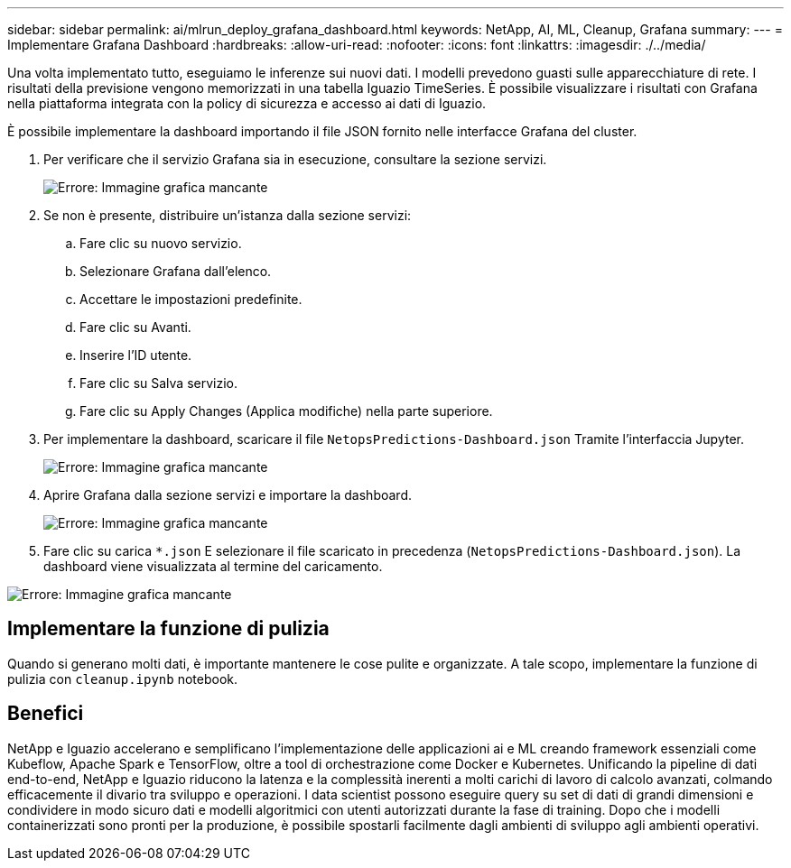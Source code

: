 ---
sidebar: sidebar 
permalink: ai/mlrun_deploy_grafana_dashboard.html 
keywords: NetApp, AI, ML, Cleanup, Grafana 
summary:  
---
= Implementare Grafana Dashboard
:hardbreaks:
:allow-uri-read: 
:nofooter: 
:icons: font
:linkattrs: 
:imagesdir: ./../media/


[role="lead"]
Una volta implementato tutto, eseguiamo le inferenze sui nuovi dati. I modelli prevedono guasti sulle apparecchiature di rete. I risultati della previsione vengono memorizzati in una tabella Iguazio TimeSeries. È possibile visualizzare i risultati con Grafana nella piattaforma integrata con la policy di sicurezza e accesso ai dati di Iguazio.

È possibile implementare la dashboard importando il file JSON fornito nelle interfacce Grafana del cluster.

. Per verificare che il servizio Grafana sia in esecuzione, consultare la sezione servizi.
+
image:mlrun_image22.png["Errore: Immagine grafica mancante"]

. Se non è presente, distribuire un'istanza dalla sezione servizi:
+
.. Fare clic su nuovo servizio.
.. Selezionare Grafana dall'elenco.
.. Accettare le impostazioni predefinite.
.. Fare clic su Avanti.
.. Inserire l'ID utente.
.. Fare clic su Salva servizio.
.. Fare clic su Apply Changes (Applica modifiche) nella parte superiore.


. Per implementare la dashboard, scaricare il file `NetopsPredictions-Dashboard.json` Tramite l'interfaccia Jupyter.
+
image:mlrun_image23.png["Errore: Immagine grafica mancante"]

. Aprire Grafana dalla sezione servizi e importare la dashboard.
+
image:mlrun_image24.png["Errore: Immagine grafica mancante"]

. Fare clic su carica `*.json` E selezionare il file scaricato in precedenza (`NetopsPredictions-Dashboard.json`). La dashboard viene visualizzata al termine del caricamento.


image:mlrun_image25.png["Errore: Immagine grafica mancante"]



== Implementare la funzione di pulizia

Quando si generano molti dati, è importante mantenere le cose pulite e organizzate. A tale scopo, implementare la funzione di pulizia con `cleanup.ipynb` notebook.



== Benefici

NetApp e Iguazio accelerano e semplificano l'implementazione delle applicazioni ai e ML creando framework essenziali come Kubeflow, Apache Spark e TensorFlow, oltre a tool di orchestrazione come Docker e Kubernetes. Unificando la pipeline di dati end-to-end, NetApp e Iguazio riducono la latenza e la complessità inerenti a molti carichi di lavoro di calcolo avanzati, colmando efficacemente il divario tra sviluppo e operazioni. I data scientist possono eseguire query su set di dati di grandi dimensioni e condividere in modo sicuro dati e modelli algoritmici con utenti autorizzati durante la fase di training. Dopo che i modelli containerizzati sono pronti per la produzione, è possibile spostarli facilmente dagli ambienti di sviluppo agli ambienti operativi.
